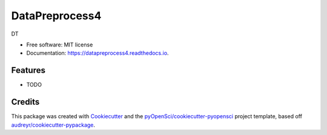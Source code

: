===============
DataPreprocess4
===============


.. image:: https://img.shields.io/pypi/v/datapreprocess4.svg
        :target: https://pypi.python.org/pypi/datapreprocess4

.. image:: https://img.shields.io/travis/ualuisivan/datapreprocess4.svg
        :target: https://travis-ci.org/ualuisivan/datapreprocess4

.. image:: https://codecov.io/gh/ualuisivan/datapreprocess4/branch/master/graph/badge.svg
        :target: https://codecov.io/gh/ualuisivan/datapreprocess4

.. image:: https://readthedocs.org/projects/datapreprocess4/badge/?version=latest
        :target: https://datapreprocess4.readthedocs.io/en/latest/?badge=latest
        :alt: Documentation Status




DT


* Free software: MIT license
* Documentation: https://datapreprocess4.readthedocs.io.


Features
--------

* TODO

Credits
-------

This package was created with Cookiecutter_ and the `pyOpenSci/cookiecutter-pyopensci`_ project template, based off `audreyr/cookiecutter-pypackage`_.

.. _Cookiecutter: https://github.com/audreyr/cookiecutter
.. _`pyOpenSci/cookiecutter-pyopensci`: https://github.com/pyOpenSci/cookiecutter-pyopensci
.. _`audreyr/cookiecutter-pypackage`: https://github.com/audreyr/cookiecutter-pypackage
